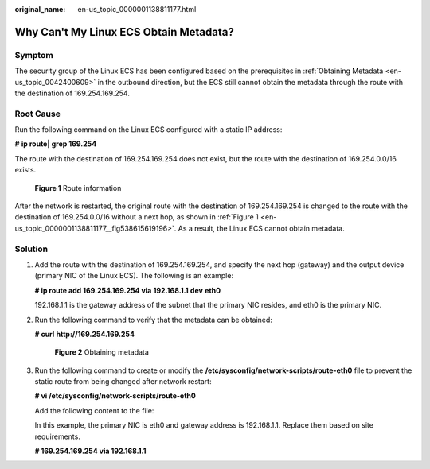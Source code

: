 :original_name: en-us_topic_0000001138811177.html

.. _en-us_topic_0000001138811177:

Why Can't My Linux ECS Obtain Metadata?
=======================================

Symptom
-------

The security group of the Linux ECS has been configured based on the prerequisites in :ref:`Obtaining Metadata <en-us_topic_0042400609>` in the outbound direction, but the ECS still cannot obtain the metadata through the route with the destination of 169.254.169.254.

Root Cause
----------

Run the following command on the Linux ECS configured with a static IP address:

**#** **ip route\| grep 169.254**

The route with the destination of 169.254.169.254 does not exist, but the route with the destination of 169.254.0.0/16 exists.

.. _en-us_topic_0000001138811177__fig538615619196:

.. figure:: /_static/images/en-us_image_0000001092174258.png
   :alt: **Figure 1** Route information

   **Figure 1** Route information

After the network is restarted, the original route with the destination of 169.254.169.254 is changed to the route with the destination of 169.254.0.0/16 without a next hop, as shown in :ref:`Figure 1 <en-us_topic_0000001138811177__fig538615619196>`. As a result, the Linux ECS cannot obtain metadata.

Solution
--------

#. Add the route with the destination of 169.254.169.254, and specify the next hop (gateway) and the output device (primary NIC of the Linux ECS). The following is an example:

   **# ip route add 169.254.169.254 via** **192.168.1.1** **dev** **eth0**

   192.168.1.1 is the gateway address of the subnet that the primary NIC resides, and eth0 is the primary NIC.

#. Run the following command to verify that the metadata can be obtained:

   **# curl** **http://169.254.169.254**


   .. figure:: /_static/images/en-us_image_0000001092045958.png
      :alt: **Figure 2** Obtaining metadata

      **Figure 2** Obtaining metadata

3. Run the following command to create or modify the **/etc/sysconfig/network-scripts/route-eth0** file to prevent the static route from being changed after network restart:

   **# vi /etc/sysconfig/network-scripts/route-eth0**

   Add the following content to the file:

   In this example, the primary NIC is eth0 and gateway address is 192.168.1.1. Replace them based on site requirements.

   **# 169.254.169.254 via 192.168.1.1**
